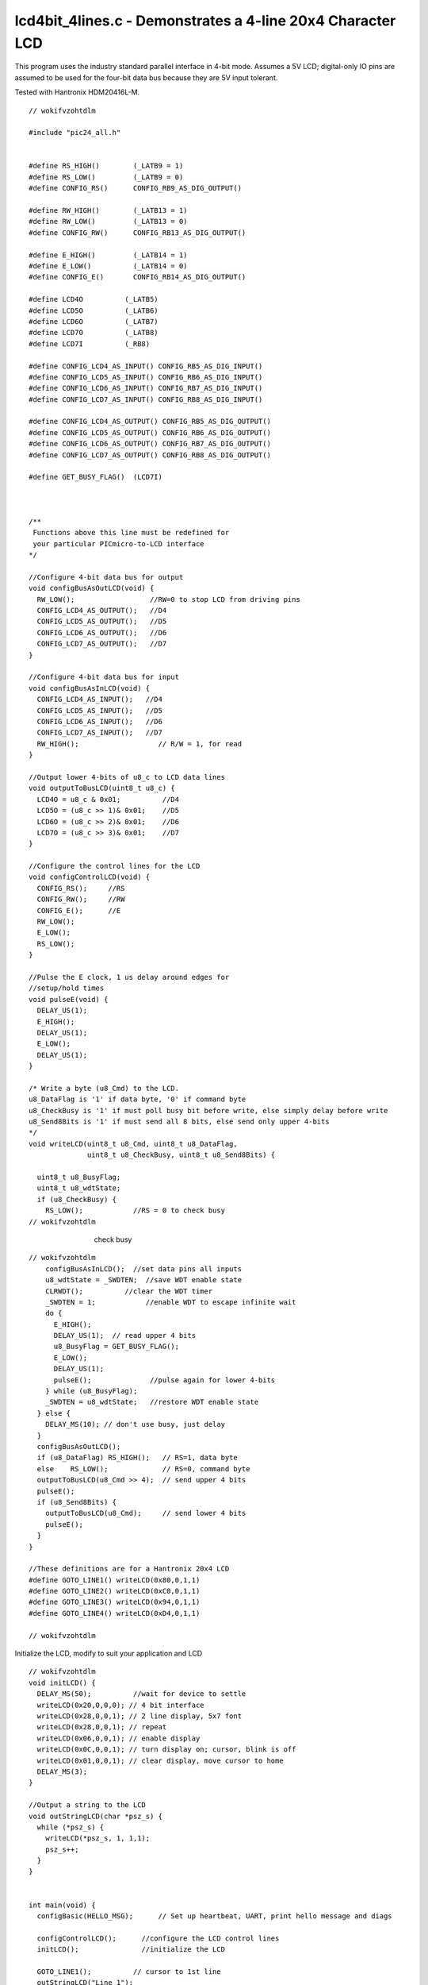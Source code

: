 
.. "Copyright (c) 2008 Robert B. Reese, Bryan A. Jones, J. W. Bruce ("AUTHORS")"
   All rights reserved.
   (R. Reese, reese_AT_ece.msstate.edu, Mississippi State University)
   (B. A. Jones, bjones_AT_ece.msstate.edu, Mississippi State University)
   (J. W. Bruce, jwbruce_AT_ece.msstate.edu, Mississippi State University)

   Permission to use, copy, modify, and distribute this software and its
   documentation for any purpose, without fee, and without written agreement is
   hereby granted, provided that the above copyright notice, the following
   two paragraphs and the authors appear in all copies of this software.

   IN NO EVENT SHALL THE "AUTHORS" BE LIABLE TO ANY PARTY FOR
   DIRECT, INDIRECT, SPECIAL, INCIDENTAL, OR CONSEQUENTIAL DAMAGES ARISING OUT
   OF THE USE OF THIS SOFTWARE AND ITS DOCUMENTATION, EVEN IF THE "AUTHORS"
   HAS BEEN ADVISED OF THE POSSIBILITY OF SUCH DAMAGE.

   THE "AUTHORS" SPECIFICALLY DISCLAIMS ANY WARRANTIES,
   INCLUDING, BUT NOT LIMITED TO, THE IMPLIED WARRANTIES OF MERCHANTABILITY
   AND FITNESS FOR A PARTICULAR PURPOSE.  THE SOFTWARE PROVIDED HEREUNDER IS
   ON AN "AS IS" BASIS, AND THE "AUTHORS" HAS NO OBLIGATION TO
   PROVIDE MAINTENANCE, SUPPORT, UPDATES, ENHANCEMENTS, OR MODIFICATIONS."

   Please maintain this header in its entirety when copying/modifying
   these files.

***********************************************************
lcd4bit_4lines.c - Demonstrates a 4-line 20x4 Character LCD
***********************************************************
This program uses the industry standard parallel interface in 4-bit mode.
Assumes a 5V LCD; digital-only IO pins are assumed
to be used for the four-bit data bus because they are
5V input tolerant.

Tested with Hantronix HDM20416L-M.

::

 // wokifvzohtdlm
 
 #include "pic24_all.h"
 
 
 #define RS_HIGH()        (_LATB9 = 1)
 #define RS_LOW()         (_LATB9 = 0)
 #define CONFIG_RS()      CONFIG_RB9_AS_DIG_OUTPUT()
 
 #define RW_HIGH()        (_LATB13 = 1)
 #define RW_LOW()         (_LATB13 = 0)
 #define CONFIG_RW()      CONFIG_RB13_AS_DIG_OUTPUT()
 
 #define E_HIGH()         (_LATB14 = 1)
 #define E_LOW()          (_LATB14 = 0)
 #define CONFIG_E()       CONFIG_RB14_AS_DIG_OUTPUT()
 
 #define LCD4O          (_LATB5)
 #define LCD5O          (_LATB6)
 #define LCD6O          (_LATB7)
 #define LCD7O          (_LATB8)
 #define LCD7I          (_RB8)
 
 #define CONFIG_LCD4_AS_INPUT() CONFIG_RB5_AS_DIG_INPUT()
 #define CONFIG_LCD5_AS_INPUT() CONFIG_RB6_AS_DIG_INPUT()
 #define CONFIG_LCD6_AS_INPUT() CONFIG_RB7_AS_DIG_INPUT()
 #define CONFIG_LCD7_AS_INPUT() CONFIG_RB8_AS_DIG_INPUT()
 
 #define CONFIG_LCD4_AS_OUTPUT() CONFIG_RB5_AS_DIG_OUTPUT()
 #define CONFIG_LCD5_AS_OUTPUT() CONFIG_RB6_AS_DIG_OUTPUT()
 #define CONFIG_LCD6_AS_OUTPUT() CONFIG_RB7_AS_DIG_OUTPUT()
 #define CONFIG_LCD7_AS_OUTPUT() CONFIG_RB8_AS_DIG_OUTPUT()
 
 #define GET_BUSY_FLAG()  (LCD7I)
 
 
 
 /**
  Functions above this line must be redefined for
  your particular PICmicro-to-LCD interface
 */
 
 //Configure 4-bit data bus for output
 void configBusAsOutLCD(void) {
   RW_LOW();                  //RW=0 to stop LCD from driving pins
   CONFIG_LCD4_AS_OUTPUT();   //D4
   CONFIG_LCD5_AS_OUTPUT();   //D5
   CONFIG_LCD6_AS_OUTPUT();   //D6
   CONFIG_LCD7_AS_OUTPUT();   //D7
 }
 
 //Configure 4-bit data bus for input
 void configBusAsInLCD(void) {
   CONFIG_LCD4_AS_INPUT();   //D4
   CONFIG_LCD5_AS_INPUT();   //D5
   CONFIG_LCD6_AS_INPUT();   //D6
   CONFIG_LCD7_AS_INPUT();   //D7
   RW_HIGH();                   // R/W = 1, for read
 }
 
 //Output lower 4-bits of u8_c to LCD data lines
 void outputToBusLCD(uint8_t u8_c) {
   LCD4O = u8_c & 0x01;          //D4
   LCD5O = (u8_c >> 1)& 0x01;    //D5
   LCD6O = (u8_c >> 2)& 0x01;    //D6
   LCD7O = (u8_c >> 3)& 0x01;    //D7
 }
 
 //Configure the control lines for the LCD
 void configControlLCD(void) {
   CONFIG_RS();     //RS
   CONFIG_RW();     //RW
   CONFIG_E();      //E
   RW_LOW();
   E_LOW();
   RS_LOW();
 }
 
 //Pulse the E clock, 1 us delay around edges for
 //setup/hold times
 void pulseE(void) {
   DELAY_US(1);
   E_HIGH();
   DELAY_US(1);
   E_LOW();
   DELAY_US(1);
 }
 
 /* Write a byte (u8_Cmd) to the LCD.
 u8_DataFlag is '1' if data byte, '0' if command byte
 u8_CheckBusy is '1' if must poll busy bit before write, else simply delay before write
 u8_Send8Bits is '1' if must send all 8 bits, else send only upper 4-bits
 */
 void writeLCD(uint8_t u8_Cmd, uint8_t u8_DataFlag,
               uint8_t u8_CheckBusy, uint8_t u8_Send8Bits) {
 
   uint8_t u8_BusyFlag;
   uint8_t u8_wdtState;
   if (u8_CheckBusy) {
     RS_LOW();            //RS = 0 to check busy
 // wokifvzohtdlm

..

 ..

  ..

   ..

    check busy

::

 // wokifvzohtdlm
     configBusAsInLCD();  //set data pins all inputs
     u8_wdtState = _SWDTEN;  //save WDT enable state
     CLRWDT();          //clear the WDT timer
     _SWDTEN = 1;            //enable WDT to escape infinite wait
     do {
       E_HIGH();
       DELAY_US(1);  // read upper 4 bits
       u8_BusyFlag = GET_BUSY_FLAG();
       E_LOW();
       DELAY_US(1);
       pulseE();              //pulse again for lower 4-bits
     } while (u8_BusyFlag);
     _SWDTEN = u8_wdtState;   //restore WDT enable state
   } else {
     DELAY_MS(10); // don't use busy, just delay
   }
   configBusAsOutLCD();
   if (u8_DataFlag) RS_HIGH();   // RS=1, data byte
   else    RS_LOW();             // RS=0, command byte
   outputToBusLCD(u8_Cmd >> 4);  // send upper 4 bits
   pulseE();
   if (u8_Send8Bits) {
     outputToBusLCD(u8_Cmd);     // send lower 4 bits
     pulseE();
   }
 }
 
 //These definitions are for a Hantronix 20x4 LCD
 #define GOTO_LINE1() writeLCD(0x80,0,1,1)
 #define GOTO_LINE2() writeLCD(0xC0,0,1,1)
 #define GOTO_LINE3() writeLCD(0x94,0,1,1)
 #define GOTO_LINE4() writeLCD(0xD4,0,1,1)
 
 // wokifvzohtdlm

Initialize the LCD, modify to suit your application and LCD

::

 // wokifvzohtdlm
 void initLCD() {
   DELAY_MS(50);          //wait for device to settle
   writeLCD(0x20,0,0,0); // 4 bit interface
   writeLCD(0x28,0,0,1); // 2 line display, 5x7 font
   writeLCD(0x28,0,0,1); // repeat
   writeLCD(0x06,0,0,1); // enable display
   writeLCD(0x0C,0,0,1); // turn display on; cursor, blink is off
   writeLCD(0x01,0,0,1); // clear display, move cursor to home
   DELAY_MS(3);
 }
 
 //Output a string to the LCD
 void outStringLCD(char *psz_s) {
   while (*psz_s) {
     writeLCD(*psz_s, 1, 1,1);
     psz_s++;
   }
 }
 
 
 int main(void) {
   configBasic(HELLO_MSG);      // Set up heartbeat, UART, print hello message and diags
 
   configControlLCD();      //configure the LCD control lines
   initLCD();               //initialize the LCD
 
   GOTO_LINE1();          // cursor to 1st line
   outStringLCD("Line 1");
   GOTO_LINE2();          // cursor to 2nd line
   outStringLCD("Line 2");
   GOTO_LINE3();          // cursor to 3rd line
   outStringLCD("Line 3");
   GOTO_LINE4();          // cursor to 4th line
   outStringLCD("Line 4");
   while (1) {
     doHeartbeat();
   }
 }

